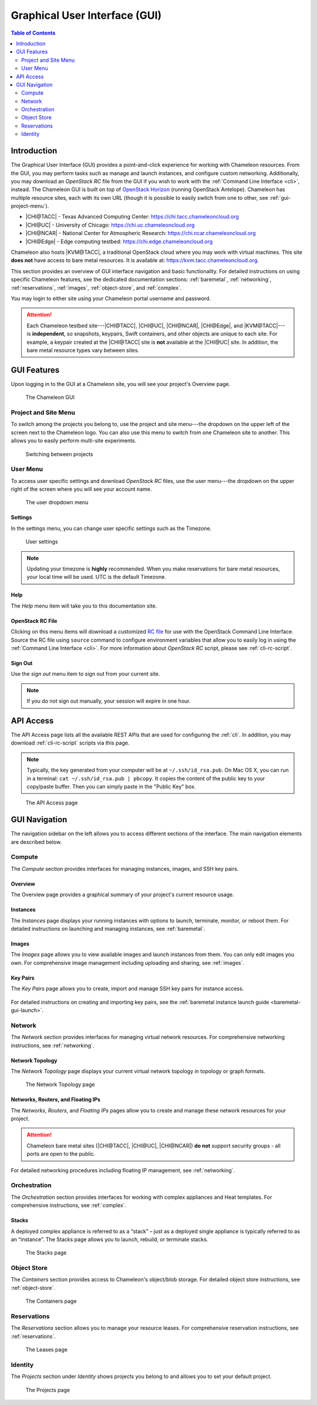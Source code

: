 .. _gui:

===============================
Graphical User Interface (GUI)
===============================

.. contents:: Table of Contents
   :local:
   :depth: 2

Introduction
============

The Graphical User Interface (GUI) provides a point-and-click experience for
working with Chameleon resources. From the GUI, you may perform tasks such as
manage and launch instances, and configure custom networking. Additionally, you
may download an *OpenStack RC* file from the GUI if you wish to work with the
:ref:`Command Line Interface <cli>`, instead. The Chameleon GUI is built on top
of `OpenStack Horizon <https://docs.openstack.org/horizon/latest/>`_ (running OpenStack Antelope). Chameleon 
has multiple resource sites, each with its own URL (though it is possible to
easily switch from one to other, see :ref:`gui-project-menu`).

- |CHI@TACC| - Texas Advanced Computing Center: https://chi.tacc.chameleoncloud.org
- |CHI@UC| - University of Chicago: https://chi.uc.chameleoncloud.org  
- |CHI@NCAR| - National Center for Atmospheric Research: https://chi.ncar.chameleoncloud.org
- |CHI@Edge| - Edge computing testbed: https://chi.edge.chameleoncloud.org

Chameleon also hosts |KVM@TACC|, a traditional OpenStack cloud where you may work with
virtual machines. This site **does not** have access to bare metal resources. It
is available at: https://kvm.tacc.chameleoncloud.org.

This section provides an overview of GUI interface navigation and basic functionality.
For detailed instructions on using specific Chameleon features, see the dedicated
documentation sections: :ref:`baremetal`, :ref:`networking`, :ref:`reservations`,
:ref:`images`, :ref:`object-store`, and :ref:`complex`.

You may login to either site using your Chameleon portal username and password.

.. _bare-metal-sites-independent:
.. attention::

   Each Chameleon testbed site---|CHI@TACC|, |CHI@UC|, |CHI@NCAR|, |CHI@Edge|, and |KVM@TACC|---is
   **independent**, so snapshots, keypairs, Swift containers, and other objects
   are unique to each site. For example, a keypair created at the |CHI@TACC|
   site is **not** available at the |CHI@UC| site. In addition, the bare metal
   resource types vary between sites.

GUI Features
============

Upon logging in to the GUI at a Chameleon site, you will see your project's
Overview page.

.. figure:: gui.png
   :alt: The Chameleon GUI

   The Chameleon GUI

.. _gui-project-menu:

Project and Site Menu
---------------------

To switch among the projects you belong to, use the project and site menu---the
dropdown on the upper left of the screen next to the Chameleon logo. You can
also use this menu to switch from one Chameleon site to another. This allows you
to easily perform multi-site experiments.

.. figure:: project_dropdown.png
   :alt: Switching between projects

   Switching between projects

.. _gui-user-menu:

User Menu
---------

To access user specific settings and download *OpenStack RC* files, use the user
menu---the dropdown on the upper right of the screen where you will see your
account name.

.. figure:: user_dropdown.png
   :alt: The user dropdown menu

   The user dropdown menu

.. _gui-settings:

Settings
~~~~~~~~

In the settings menu, you can change user specific settings such as the
Timezone.

.. figure:: user_settings.png
   :alt: User settings

   User settings

.. note::

   Updating your timezone is **highly** recommended. When you make reservations
   for bare metal resources, your local time will be used. UTC is the default
   Timezone.


Help
~~~~

The *Help* menu item will take you to this documentation site.


OpenStack RC File
~~~~~~~~~~~~~~~~~

Clicking on this menu items will download a customized `RC file
<http://www.catb.org/jargon/html/R/rc-file.html>`_ for use with the OpenStack
Command Line Interface. Source the RC file using ``source`` command to configure
environment variables that allow you to easily log in using the :ref:`Command
Line Interface <cli>`. For more information about *OpenStack RC* script, please
see :ref:`cli-rc-script`.

Sign Out
~~~~~~~~

Use the *sign out* menu item to sign out from your current site.

.. note::

   If you do not sign out manually, your session will expire in one hour.

.. _gui-api-access:

API Access
==========

The API Access page lists all the available REST APIs that are used for
configuring the :ref:`cli`. In addition, you may download :ref:`cli-rc-script`
scripts via this page.

.. note::

   Typically, the key generated from your computer will be at
   ``~/.ssh/id_rsa.pub``. On Mac OS X, you can run in a terminal: ``cat
   ~/.ssh/id_rsa.pub | pbcopy``. It copies the content of the public key to your
   copy/paste buffer. Then you can simply paste in the "Public Key" box.

.. figure:: api_access.png
   :alt: The API Access page

   The API Access page

GUI Navigation
==============

The navigation sidebar on the left allows you to access different sections
of the interface. The main navigation elements are described below.

.. figure:: sidebar.png
   :alt: The GUI sidebar


.. _gui-compute:

Compute
-------

The *Compute* section provides interfaces for managing instances, images, and SSH key pairs.

Overview
~~~~~~~~

The Overview page provides a graphical summary of your project's current resource usage.

.. figure:: overview.png
   :alt: The Overview page

.. _gui-compute-instances:

Instances
~~~~~~~~~

The *Instances* page displays your running instances with options to launch, terminate, 
monitor, or reboot them. For detailed instructions on launching and managing instances, 
see :ref:`baremetal`.

.. figure:: instances.png
   :alt: The Instances page

Images
~~~~~~

The *Images* page allows you to view available images and launch instances from them. 
You can only edit images you own. For comprehensive image management including uploading 
and sharing, see :ref:`images`.

.. figure:: images.png
   :alt: The Images page

.. _gui-key-pairs:

Key Pairs
~~~~~~~~~

The *Key Pairs* page allows you to create, import and manage SSH key pairs for instance access.

.. figure:: key_pairs.png
   :alt: The Key Pairs page

For detailed instructions on creating and importing key pairs, see the 
:ref:`baremetal instance launch guide <baremetal-gui-launch>`.

Network
-------

The *Network* section provides interfaces for managing virtual network resources. 
For comprehensive networking instructions, see :ref:`networking`.

Network Topology
~~~~~~~~~~~~~~~~

The *Network Topology* page displays your current virtual network topology in 
topology or graph formats.

.. figure:: network_topology.png
   :alt: The Network Topology page

   The Network Topology page

Networks, Routers, and Floating IPs
~~~~~~~~~~~~~~~~~~~~~~~~~~~~~~~~~~~

The *Networks*, *Routers*, and *Floating IPs* pages allow you to create and manage 
these network resources for your project.

.. figure:: networks.png
   :alt: The Networks page

.. attention::
   Chameleon bare metal sites (|CHI@TACC|, |CHI@UC|, |CHI@NCAR|) **do not** support
   security groups - all ports are open to the public.

For detailed networking procedures including floating IP management, see :ref:`networking`.

Orchestration
-------------

The *Orchestration* section provides interfaces for working with complex appliances 
and Heat templates. For comprehensive instructions, see :ref:`complex`.


Stacks
~~~~~~

A deployed complex appliance is referred to as a “stack” – just as a deployed
single appliance is typically referred to as an “instance”. The Stacks page
allows you to launch, rebuild, or terminate stacks.

.. figure:: stacks.png
   :alt: The Stacks page

   The Stacks page



Object Store
------------

The *Containers* section provides access to Chameleon's object/blob storage. 
For detailed object store instructions, see :ref:`object-store`.

.. figure:: containers.png
   :alt: The Containers page

   The Containers page

Reservations
------------

The *Reservations* section allows you to manage your resource leases. 
For comprehensive reservation instructions, see :ref:`reservations`.

.. figure:: leases.png
   :alt: The Leases page

   The Leases page

Identity
--------

The *Projects* section under *Identity* shows projects you belong to and allows 
you to set your default project.

.. figure:: projects.png
   :alt: The Projects page

   The Projects page
